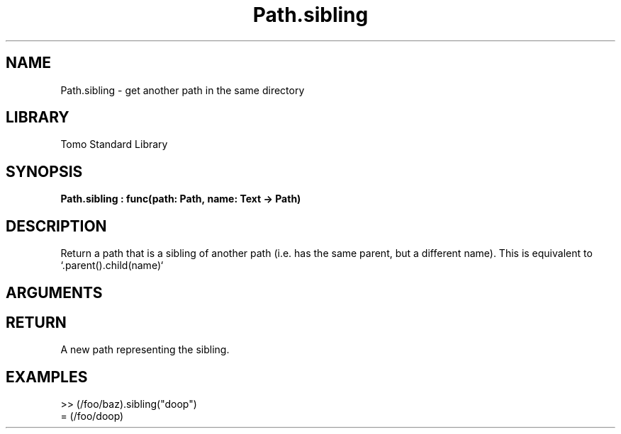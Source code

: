 '\" t
.\" Copyright (c) 2025 Bruce Hill
.\" All rights reserved.
.\"
.TH Path.sibling 3 2025-05-17 "Tomo man-pages"
.SH NAME
Path.sibling \- get another path in the same directory
.SH LIBRARY
Tomo Standard Library
.SH SYNOPSIS
.nf
.BI Path.sibling\ :\ func(path:\ Path,\ name:\ Text\ ->\ Path)
.fi
.SH DESCRIPTION
Return a path that is a sibling of another path (i.e. has the same parent, but a different name). This is equivalent to `.parent().child(name)`


.SH ARGUMENTS

.TS
allbox;
lb lb lbx lb
l l l l.
Name	Type	Description	Default
path	Path	A path. 	-
name	Text	The name of a sibling file or directory. 	-
.TE
.SH RETURN
A new path representing the sibling.

.SH EXAMPLES
.EX
>> (/foo/baz).sibling("doop")
= (/foo/doop)
.EE
